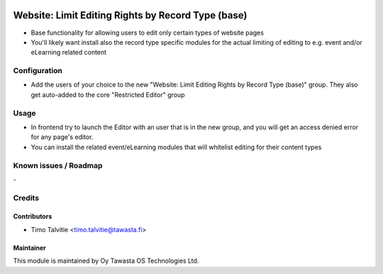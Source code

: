 .. image:: https://img.shields.io/badge/licence-AGPL--3-blue.svg
   :target: http://www.gnu.org/licenses/agpl-3.0-standalone.html
   :alt: License: AGPL-3

===================================================
Website: Limit Editing Rights by Record Type (base)
===================================================

* Base functionality for allowing users to edit only certain types of website pages
* You'll likely want install also the record type specific modules for the 
  actual limiting of editing to e.g. event and/or eLearning related content

Configuration
=============
* Add the users of your choice to the new "Website: Limit Editing Rights by Record Type (base)"
  group. They also get auto-added to the core "Restricted Editor" group

Usage
=====
* In frontend try to launch the Editor with an user that is in the new group, and you will get an
  access denied error for any page's editor.
* You can install the related event/eLearning modules that will whitelist editing for their content types

Known issues / Roadmap
======================
\-

Credits
=======

Contributors
------------

* Timo Talvitie <timo.talvitie@tawasta.fi>

Maintainer
----------

.. image:: http://tawasta.fi/templates/tawastrap/images/logo.png
   :alt: Oy Tawasta OS Technologies Ltd.
   :target: http://tawasta.fi/

This module is maintained by Oy Tawasta OS Technologies Ltd.

